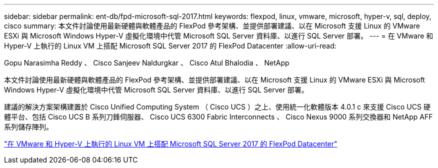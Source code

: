 ---
sidebar: sidebar 
permalink: ent-db/fpd-microsoft-sql-2017.html 
keywords: flexpod, linux, vmware, microsoft, hyper-v, sql, deploy, cisco 
summary: 本文件討論使用最新硬體與軟體產品的 FlexPod 參考架構、並提供部署建議、以在 Microsoft 支援 Linux 的 VMware ESXi 與 Microsoft Windows Hyper-V 虛擬化環境中代管 Microsoft SQL Server 資料庫、以進行 SQL Server 部署。 
---
= 在 VMware 和 Hyper-V 上執行的 Linux VM 上搭配 Microsoft SQL Server 2017 的 FlexPod Datacenter
:allow-uri-read: 


Gopu Narasimha Reddy 、 Cisco Sanjeev Naldurgkar 、 Cisco Atul Bhalodia 、 NetApp

本文件討論使用最新硬體與軟體產品的 FlexPod 參考架構、並提供部署建議、以在 Microsoft 支援 Linux 的 VMware ESXi 與 Microsoft Windows Hyper-V 虛擬化環境中代管 Microsoft SQL Server 資料庫、以進行 SQL Server 部署。

建議的解決方案架構建置於 Cisco Unified Computing System （ Cisco UCS ）之上、使用統一化軟體版本 4.0.1 c 來支援 Cisco UCS 硬體平台、包括 Cisco UCS B 系列刀鋒伺服器、 Cisco UCS 6300 Fabric Interconnects 、 Cisco Nexus 9000 系列交換器和 NetApp AFF 系列儲存陣列。

link:https://www.cisco.com/c/en/us/td/docs/unified_computing/ucs/UCS_CVDs/mssql2017_flexpod_linux.html["在 VMware 和 Hyper-V 上執行的 Linux VM 上搭配 Microsoft SQL Server 2017 的 FlexPod Datacenter"^]
